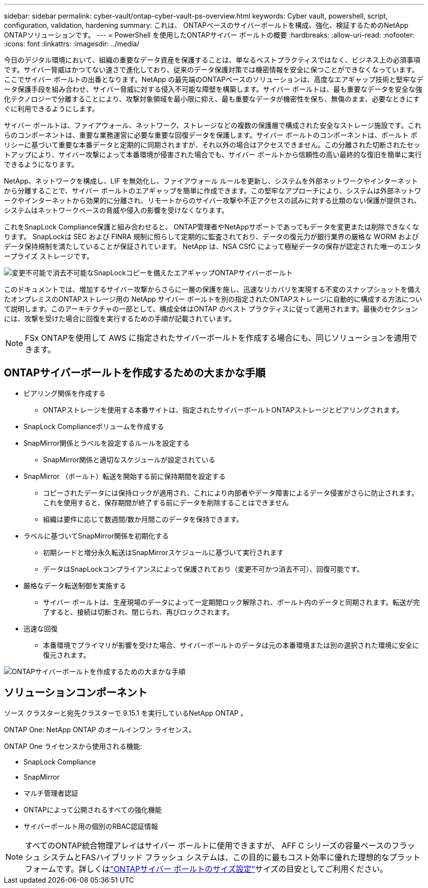 ---
sidebar: sidebar 
permalink: cyber-vault/ontap-cyber-vault-ps-overview.html 
keywords: Cyber vault, powershell, script, configuration, validation, hardening 
summary: これは、 ONTAPベースのサイバーボールトを構成、強化、検証するためのNetApp ONTAPソリューションです。 
---
= PowerShell を使用したONTAPサイバー ボールトの概要
:hardbreaks:
:allow-uri-read: 
:nofooter: 
:icons: font
:linkattrs: 
:imagesdir: ../media/


[role="lead"]
今日のデジタル環境において、組織の重要なデータ資産を保護することは、単なるベストプラクティスではなく、ビジネス上の必須事項です。サイバー脅威はかつてない速さで進化しており、従来のデータ保護対策では機密情報を安全に保つことができなくなっています。ここでサイバー ボールトの出番となります。NetApp の最先端のONTAPベースのソリューションは、高度なエアギャップ技術と堅牢なデータ保護手段を組み合わせ、サイバー脅威に対する侵入不可能な障壁を構築します。サイバー ボールトは、最も重要なデータを安全な強化テクノロジーで分離することにより、攻撃対象領域を最小限に抑え、最も重要なデータが機密性を保ち、無傷のまま、必要なときにすぐに利用できるようにします。

サイバー ボールトは、ファイアウォール、ネットワーク、ストレージなどの複数の保護層で構成された安全なストレージ施設です。これらのコンポーネントは、重要な業務運営に必要な重要な回復データを保護します。サイバー ボールトのコンポーネントは、ボールト ポリシーに基づいて重要な本番データと定期的に同期されますが、それ以外の場合はアクセスできません。この分離された切断されたセットアップにより、サイバー攻撃によって本番環境が侵害された場合でも、サイバー ボールトから信頼性の高い最終的な復旧を簡単に実行できるようになります。

NetApp、ネットワークを構成し、LIF を無効化し、ファイアウォール ルールを更新し、システムを外部ネットワークやインターネットから分離することで、サイバー ボールトのエアギャップを簡単に作成できます。この堅牢なアプローチにより、システムは外部ネットワークやインターネットから効果的に分離され、リモートからのサイバー攻撃や不正アクセスの試みに対する比類のない保護が提供され、システムはネットワークベースの脅威や侵入の影響を受けなくなります。

これをSnapLock Compliance保護と組み合わせると、 ONTAP管理者やNetAppサポートであってもデータを変更または削除できなくなります。  SnapLockは SEC および FINRA 規制に照らして定期的に監査されており、データの復元力が銀行業界の厳格な WORM およびデータ保持規制を満たしていることが保証されています。  NetApp は、NSA CSfC によって極秘データの保存が認定された唯一のエンタープライズ ストレージです。

image:ontap-cyber-vault-logical-air-gap.png["変更不可能で消去不可能なSnapLockコピーを備えたエアギャップONTAPサイバーボールト"]

このドキュメントでは、増加するサイバー攻撃からさらに一層の保護を施し、迅速なリカバリを実現する不変のスナップショットを備えたオンプレミスのONTAPストレージ用の NetApp サイバー ボールトを別の指定されたONTAPストレージに自動的に構成する方法について説明します。このアーキテクチャの一部として、構成全体はONTAP のベスト プラクティスに従って適用されます。最後のセクションには、攻撃を受けた場合に回復を実行するための手順が記載されています。


NOTE: FSx ONTAPを使用して AWS に指定されたサイバーボールトを作成する場合にも、同じソリューションを適用できます。



== ONTAPサイバーボールトを作成するための大まかな手順

* ピアリング関係を作成する
+
** ONTAPストレージを使用する本番サイトは、指定されたサイバーボールトONTAPストレージとピアリングされます。


* SnapLock Complianceボリュームを作成する
* SnapMirror関係とラベルを設定するルールを設定する
+
** SnapMirror関係と適切なスケジュールが設定されている


* SnapMirror （ボールト）転送を開始する前に保持期間を設定する
+
** コピーされたデータには保持ロックが適用され、これにより内部者やデータ障害によるデータ侵害がさらに防止されます。これを使用すると、保存期間が終了する前にデータを削除することはできません
** 組織は要件に応じて数週間/数か月間このデータを保持できます。


* ラベルに基づいてSnapMirror関係を初期化する
+
** 初期シードと増分永久転送はSnapMirrorスケジュールに基づいて実行されます
** データはSnapLockコンプライアンスによって保護されており（変更不可かつ消去不可）、回復可能です。


* 厳格なデータ転送制御を実施する
+
** サイバー ボールトは、生産現場のデータによって一定期間ロック解除され、ボールト内のデータと同期されます。転送が完了すると、接続は切断され、閉じられ、再びロックされます。


* 迅速な回復
+
** 本番環境でプライマリが影響を受けた場合、サイバーボールトのデータは元の本番環境または別の選択された環境に安全に復元されます。




image:ontap-cyber-vault-air-gap.png["ONTAPサイバーボールトを作成するための大まかな手順"]



== ソリューションコンポーネント

ソース クラスターと宛先クラスターで 9.15.1 を実行しているNetApp ONTAP 。

ONTAP One: NetApp ONTAP のオールインワン ライセンス。

ONTAP One ライセンスから使用される機能:

* SnapLock Compliance
* SnapMirror
* マルチ管理者認証
* ONTAPによって公開されるすべての強化機能
* サイバーボールト用の個別のRBAC認証情報



NOTE: すべてのONTAP統合物理アレイはサイバー ボールトに使用できますが、 AFF C シリーズの容量ベースのフラッシュ システムとFASハイブリッド フラッシュ システムは、この目的に最もコスト効率に優れた理想的なプラットフォームです。詳しくはlink:ontap-cyber-vault-sizing.html["ONTAPサイバー ボールトのサイズ設定"]サイズの目安としてご利用ください。
